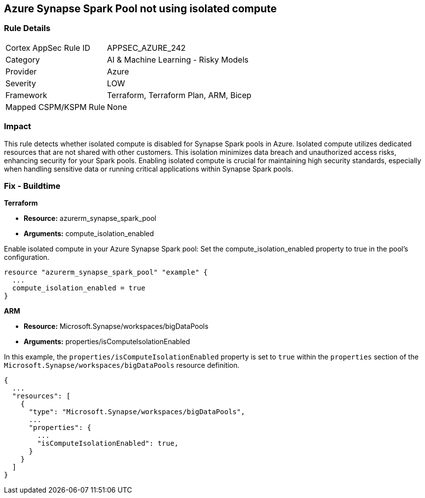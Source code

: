 
== Azure Synapse Spark Pool not using isolated compute

=== Rule Details

[cols="1,2"]
|===
|Cortex AppSec Rule ID |APPSEC_AZURE_242
|Category |AI & Machine Learning - Risky Models
|Provider |Azure
|Severity |LOW
|Framework |Terraform, Terraform Plan, ARM, Bicep
|Mapped CSPM/KSPM Rule |None
|===


=== Impact
This rule detects whether isolated compute is disabled for Synapse Spark pools in Azure. Isolated compute utilizes dedicated resources that are not shared with other customers. This isolation minimizes data breach and unauthorized access risks, enhancing security for your Spark pools. Enabling isolated compute is crucial for maintaining high security standards, especially when handling sensitive data or running critical applications within Synapse Spark pools.

=== Fix - Buildtime

*Terraform*

* *Resource:* azurerm_synapse_spark_pool
* *Arguments:* compute_isolation_enabled

Enable isolated compute in your Azure Synapse Spark pool: Set the compute_isolation_enabled property to true in the pool's configuration.

[source,go]
----
resource "azurerm_synapse_spark_pool" "example" {
  ...
  compute_isolation_enabled = true
}
----


*ARM*

* *Resource:* Microsoft.Synapse/workspaces/bigDataPools
* *Arguments:* properties/isComputeIsolationEnabled

In this example, the `properties/isComputeIsolationEnabled` property is set to `true` within the `properties` section of the `Microsoft.Synapse/workspaces/bigDataPools` resource definition.

[source,json]
----
{
  ...
  "resources": [
    {
      "type": "Microsoft.Synapse/workspaces/bigDataPools",
      ...
      "properties": {
        ...
        "isComputeIsolationEnabled": true,
      }
    }
  ]
}
----

